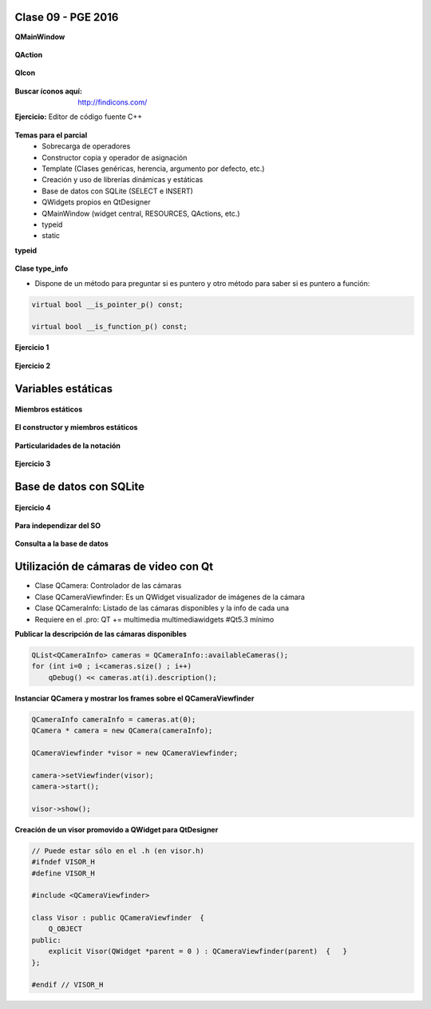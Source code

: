 .. -*- coding: utf-8 -*-

.. _rcs_subversion:

Clase 09 - PGE 2016
===================


**QMainWindow**

.. figure:: images/clase08/qmainwindow.png

**QAction**

.. figure:: images/clase08/qaction.png

**QIcon**

.. figure:: images/clase08/qicon.png

:Buscar íconos aquí: http://findicons.com/

**Ejercicio:** Editor de  código fuente C++

.. figure:: images/clase08/ejercicio.png

**Temas para el parcial**
	- Sobrecarga de operadores
	- Constructor copia y operador de asignación
	- Template (Clases genéricas, herencia, argumento por defecto, etc.)
	- Creación y uso de librerías dinámicas y estáticas
	- Base de datos con SQLite (SELECT e INSERT)
	- QWidgets propios en QtDesigner
	- QMainWindow (widget central, RESOURCES, QActions, etc.)
	- typeid
	- static



**typeid**

.. figure:: images/clase09/typeid.png

**Clase type_info**

- Dispone de un método para preguntar si es puntero y otro método para saber si es puntero a función:
		    
.. code-block::
			
	virtual bool __is_pointer_p() const;
   
	virtual bool __is_function_p() const;


.. figure:: images/clase09/type_info.png

**Ejercicio 1**

.. figure:: images/clase09/ejercicio1.png

**Ejercicio 2**

.. figure:: images/clase09/ejercicio2.png

Variables estáticas
===================

.. figure:: images/clase09/variables_estaticas.png

**Miembros estáticos**

.. figure:: images/clase09/miembros_estaticos1.png

.. figure:: images/clase09/miembros_estaticos2.png

.. figure:: images/clase09/miembros_estaticos3.png

.. figure:: images/clase09/miembros_estaticos4.png

**El constructor y miembros estáticos**

.. figure:: images/clase09/constructor_y_miembros_estaticos.png

**Particularidades de la notación**

.. figure:: images/clase09/notacion.png

.. figure:: images/clase09/miembros_estaticos5.png

**Ejercicio 3**

.. figure:: images/clase09/ejercicio3.png

Base de datos con SQLite
========================

.. figure:: images/clase09/sqlite1.png

.. figure:: images/clase09/sqlite2.png

.. figure:: images/clase09/sqlite3.png

**Ejercicio 4**

.. figure:: images/clase09/ejercicio4.png

.. figure:: images/clase09/ejercicio4a.png

.. figure:: images/clase09/ejercicio4b.png

**Para independizar del SO**

.. figure:: images/clase09/independizar.png

**Consulta a la base de datos**

.. figure:: images/clase09/consultar1.png

.. figure:: images/clase09/consultar2.png

Utilización de cámaras de video con Qt
======================================

- Clase QCamera: Controlador de las cámaras
- Clase QCameraViewfinder: Es un QWidget visualizador de imágenes de la cámara
- Clase QCameraInfo: Listado de las cámaras disponibles y la info de cada una
- Requiere en el .pro: QT += multimedia multimediawidgets #Qt5.3 mínimo

**Publicar la descripción de las cámaras disponibles**

.. code-block::

	QList<QCameraInfo> cameras = QCameraInfo::availableCameras();
	for (int i=0 ; i<cameras.size() ; i++)  
	    qDebug() << cameras.at(i).description();

**Instanciar QCamera y mostrar los frames sobre el QCameraViewfinder**

.. code-block::

    QCameraInfo cameraInfo = cameras.at(0);
    QCamera * camera = new QCamera(cameraInfo);

    QCameraViewfinder *visor = new QCameraViewfinder;

    camera->setViewfinder(visor);
    camera->start();

    visor->show();

**Creación de un visor promovido a QWidget para QtDesigner**

.. code-block::

	// Puede estar sólo en el .h (en visor.h)
	#ifndef VISOR_H
	#define VISOR_H

	#include <QCameraViewfinder>

	class Visor : public QCameraViewfinder  {
	    Q_OBJECT
	public:
	    explicit Visor(QWidget *parent = 0 ) : QCameraViewfinder(parent)  {   }
	};

	#endif // VISOR_H










